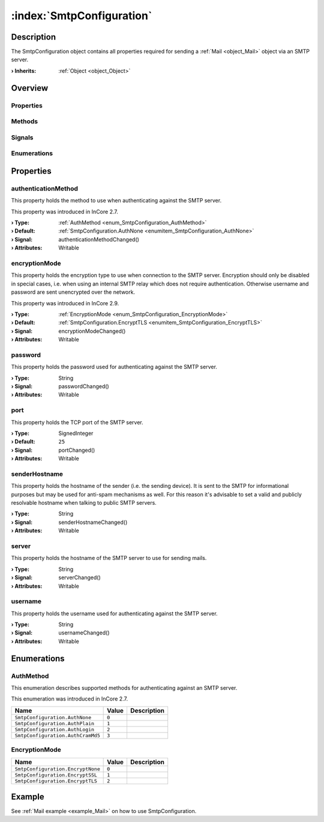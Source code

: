 
.. _object_SmtpConfiguration:


:index:`SmtpConfiguration`
--------------------------

Description
***********

The SmtpConfiguration object contains all properties required for sending a :ref:`Mail <object_Mail>` object via an SMTP server.

:**› Inherits**: :ref:`Object <object_Object>`

Overview
********

Properties
++++++++++

.. hlist::
  :columns: 2

  * :ref:`authenticationMethod <property_SmtpConfiguration_authenticationMethod>`
  * :ref:`encryptionMode <property_SmtpConfiguration_encryptionMode>`
  * :ref:`password <property_SmtpConfiguration_password>`
  * :ref:`port <property_SmtpConfiguration_port>`
  * :ref:`senderHostname <property_SmtpConfiguration_senderHostname>`
  * :ref:`server <property_SmtpConfiguration_server>`
  * :ref:`username <property_SmtpConfiguration_username>`
  * :ref:`Object.objectId <property_Object_objectId>`
  * :ref:`Object.parent <property_Object_parent>`

Methods
+++++++

.. hlist::
  :columns: 1

  * :ref:`Object.deserializeProperties() <method_Object_deserializeProperties>`
  * :ref:`Object.fromJson() <method_Object_fromJson>`
  * :ref:`Object.serializeProperties() <method_Object_serializeProperties>`
  * :ref:`Object.toJson() <method_Object_toJson>`

Signals
+++++++

.. hlist::
  :columns: 1

  * :ref:`Object.completed() <signal_Object_completed>`

Enumerations
++++++++++++

.. hlist::
  :columns: 1

  * :ref:`AuthMethod <enum_SmtpConfiguration_AuthMethod>`
  * :ref:`EncryptionMode <enum_SmtpConfiguration_EncryptionMode>`



Properties
**********


.. _property_SmtpConfiguration_authenticationMethod:

.. _signal_SmtpConfiguration_authenticationMethodChanged:

.. index::
   single: authenticationMethod

authenticationMethod
++++++++++++++++++++

This property holds the method to use when authenticating against the SMTP server.

This property was introduced in InCore 2.7.

:**› Type**: :ref:`AuthMethod <enum_SmtpConfiguration_AuthMethod>`
:**› Default**: :ref:`SmtpConfiguration.AuthNone <enumitem_SmtpConfiguration_AuthNone>`
:**› Signal**: authenticationMethodChanged()
:**› Attributes**: Writable


.. _property_SmtpConfiguration_encryptionMode:

.. _signal_SmtpConfiguration_encryptionModeChanged:

.. index::
   single: encryptionMode

encryptionMode
++++++++++++++

This property holds the encryption type to use when connection to the SMTP server. Encryption should only be disabled in special cases, i.e. when using an internal SMTP relay which does not require authentication. Otherwise username and password are sent unencrypted over the network.

This property was introduced in InCore 2.9.

:**› Type**: :ref:`EncryptionMode <enum_SmtpConfiguration_EncryptionMode>`
:**› Default**: :ref:`SmtpConfiguration.EncryptTLS <enumitem_SmtpConfiguration_EncryptTLS>`
:**› Signal**: encryptionModeChanged()
:**› Attributes**: Writable


.. _property_SmtpConfiguration_password:

.. _signal_SmtpConfiguration_passwordChanged:

.. index::
   single: password

password
++++++++

This property holds the password used for authenticating against the SMTP server.

:**› Type**: String
:**› Signal**: passwordChanged()
:**› Attributes**: Writable


.. _property_SmtpConfiguration_port:

.. _signal_SmtpConfiguration_portChanged:

.. index::
   single: port

port
++++

This property holds the TCP port of the SMTP server.

:**› Type**: SignedInteger
:**› Default**: ``25``
:**› Signal**: portChanged()
:**› Attributes**: Writable


.. _property_SmtpConfiguration_senderHostname:

.. _signal_SmtpConfiguration_senderHostnameChanged:

.. index::
   single: senderHostname

senderHostname
++++++++++++++

This property holds the hostname of the sender (i.e. the sending device). It is sent to the SMTP for informational purposes but may be used for anti-spam mechanisms as well. For this reason it's advisable to set a valid and publicly resolvable hostname when talking to public SMTP servers.

:**› Type**: String
:**› Signal**: senderHostnameChanged()
:**› Attributes**: Writable


.. _property_SmtpConfiguration_server:

.. _signal_SmtpConfiguration_serverChanged:

.. index::
   single: server

server
++++++

This property holds the hostname of the SMTP server to use for sending mails.

:**› Type**: String
:**› Signal**: serverChanged()
:**› Attributes**: Writable


.. _property_SmtpConfiguration_username:

.. _signal_SmtpConfiguration_usernameChanged:

.. index::
   single: username

username
++++++++

This property holds the username used for authenticating against the SMTP server.

:**› Type**: String
:**› Signal**: usernameChanged()
:**› Attributes**: Writable

Enumerations
************


.. _enum_SmtpConfiguration_AuthMethod:

.. index::
   single: AuthMethod

AuthMethod
++++++++++

This enumeration describes supported methods for authenticating against an SMTP server.

This enumeration was introduced in InCore 2.7.

.. index::
   single: SmtpConfiguration.AuthNone
.. index::
   single: SmtpConfiguration.AuthPlain
.. index::
   single: SmtpConfiguration.AuthLogin
.. index::
   single: SmtpConfiguration.AuthCramMd5
.. list-table::
  :widths: auto
  :header-rows: 1

  * - Name
    - Value
    - Description

      .. _enumitem_SmtpConfiguration_AuthNone:
  * - ``SmtpConfiguration.AuthNone``
    - ``0``
    - 

      .. _enumitem_SmtpConfiguration_AuthPlain:
  * - ``SmtpConfiguration.AuthPlain``
    - ``1``
    - 

      .. _enumitem_SmtpConfiguration_AuthLogin:
  * - ``SmtpConfiguration.AuthLogin``
    - ``2``
    - 

      .. _enumitem_SmtpConfiguration_AuthCramMd5:
  * - ``SmtpConfiguration.AuthCramMd5``
    - ``3``
    - 


.. _enum_SmtpConfiguration_EncryptionMode:

.. index::
   single: EncryptionMode

EncryptionMode
++++++++++++++



.. index::
   single: SmtpConfiguration.EncryptNone
.. index::
   single: SmtpConfiguration.EncryptSSL
.. index::
   single: SmtpConfiguration.EncryptTLS
.. list-table::
  :widths: auto
  :header-rows: 1

  * - Name
    - Value
    - Description

      .. _enumitem_SmtpConfiguration_EncryptNone:
  * - ``SmtpConfiguration.EncryptNone``
    - ``0``
    - 

      .. _enumitem_SmtpConfiguration_EncryptSSL:
  * - ``SmtpConfiguration.EncryptSSL``
    - ``1``
    - 

      .. _enumitem_SmtpConfiguration_EncryptTLS:
  * - ``SmtpConfiguration.EncryptTLS``
    - ``2``
    - 

Example
*******
See :ref:`Mail example <example_Mail>` on how to use SmtpConfiguration.
